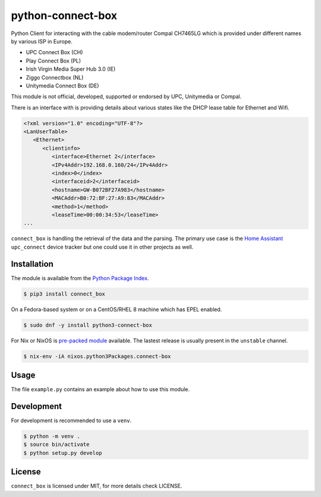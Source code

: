 python-connect-box
==================

Python Client for interacting with the cable modem/router Compal CH7465LG which
is provided under different names by various ISP in Europe.

- UPC Connect Box (CH)
- Play Connect Box (PL)
- Irish Virgin Media Super Hub 3.0 (IE)
- Ziggo Connectbox (NL)
- Unitymedia Connect Box (DE)

This module is not official, developed, supported or endorsed by UPC, 
Unitymedia or Compal.

There is an interface with is providing details about various states like the
DHCP lease table for Ethernet and Wifi.

.. code:: xml

    <?xml version="1.0" encoding="UTF-8"?>
    <LanUserTable>
       <Ethernet>
          <clientinfo>
             <interface>Ethernet 2</interface>
             <IPv4Addr>192.168.0.160/24</IPv4Addr>
             <index>0</index>
             <interfaceid>2</interfaceid>
             <hostname>GW-B072BF27A983</hostname>
             <MACAddr>B0:72:BF:27:A9:83</MACAddr>
             <method>1</method>
             <leaseTime>00:00:34:53</leaseTime>
    ...

``connect_box`` is handling the retrieval of the data and the parsing. The 
primary use case is the `Home Assistant <https://home-assistant.io>`_
``upc_connect`` device tracker but one could use it in other projects as well.

Installation
------------

The module is available from the `Python Package Index <https://pypi.python.org/pypi>`_.

.. code:: bash

    $ pip3 install connect_box

On a Fedora-based system or on a CentOS/RHEL 8 machine which has EPEL enabled.

.. code:: bash

    $ sudo dnf -y install python3-connect-box

For Nix or NixOS is `pre-packed module <https://search.nixos.org/packages?channel=unstable&query=connect-box>`_
available. The lastest release is usually present in the ``unstable`` channel.

.. code:: bash

    $ nix-env -iA nixos.python3Packages.connect-box


Usage
-----

The file ``example.py`` contains an example about how to use this module.

Development
-----------

For development is recommended to use a ``venv``.

.. code:: bash

    $ python -m venv .
    $ source bin/activate
    $ python setup.py develop

License
-------

``connect_box`` is licensed under MIT, for more details check LICENSE.
